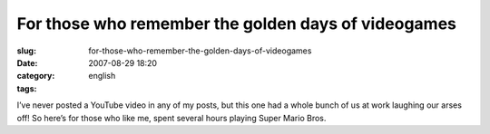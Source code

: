 For those who remember the golden days of videogames
####################################################
:slug: for-those-who-remember-the-golden-days-of-videogames
:date: 2007-08-29 18:20
:category:
:tags: english

I’ve never posted a YouTube video in any of my posts, but this one had a
whole bunch of us at work laughing our arses off! So here’s for those
who like me, spent several hours playing Super Mario Bros.
